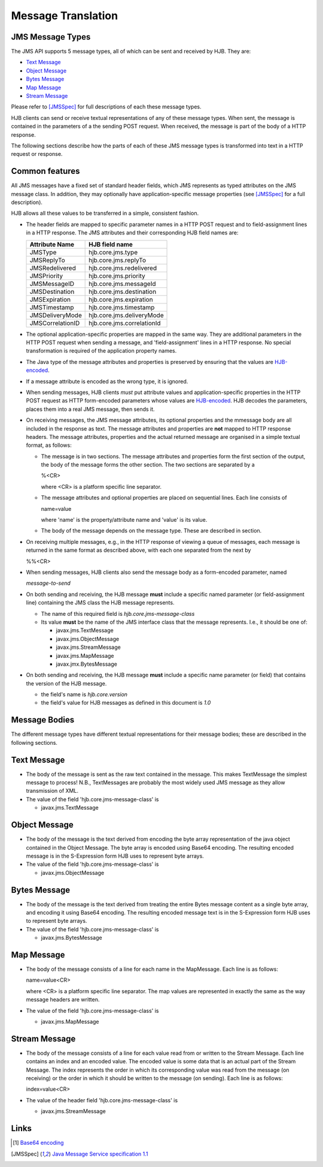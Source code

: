 ===================
Message Translation
===================

JMS Message Types
-----------------

The JMS API supports 5 message types, all of which can be sent and
received by HJB.  They are:

* `Text Message`_

* `Object Message`_

* `Bytes Message`_

* `Map Message`_

* `Stream Message`_

Please refer to [JMSSpec]_ for full descriptions of each these message
types.

HJB clients can send or receive textual representations of any of
these message types.  When sent, the message is contained in the
parameters of a the sending POST request.  When received, the message
is part of the body of a HTTP response.

The following sections describe how the parts of each of these JMS
message types is transformed into text in a HTTP request or response.

Common features
---------------

All JMS messages have a fixed set of standard header fields, which JMS
represents as typed attributes on the JMS message class. In addition,
they may optionally have application-specific message properties (see
[JMSSpec]_ for a full description).  

HJB allows all these values to be transferred in a simple, consistent
fashion.

* The header fields are mapped to specific parameter names in a HTTP
  POST request and to field-assignment lines in a HTTP response.  The
  JMS attributes and their corresponding HJB field names are:

  .. class:: display-items

  +----------------+--------------------------+
  |Attribute Name  |HJB field name            |
  +================+==========================+
  |JMSType         |hjb.core.jms.type         |
  +----------------+--------------------------+
  |JMSReplyTo      |hjb.core.jms.replyTo      |
  +----------------+--------------------------+
  |JMSRedelivered  |hjb.core.jms.redelivered  |
  +----------------+--------------------------+
  |JMSPriority     |hjb.core.jms.priority     |
  +----------------+--------------------------+
  |JMSMessageID    |hjb.core.jms.messageId    |
  +----------------+--------------------------+
  |JMSDestination  |hjb.core.jms.destination  |
  +----------------+--------------------------+
  |JMSExpiration   |hjb.core.jms.expiration   |
  +----------------+--------------------------+
  |JMSTimestamp    |hjb.core.jms.timestamp    |
  +----------------+--------------------------+
  |JMSDeliveryMode |hjb.core.jms.deliveryMode |
  +----------------+--------------------------+
  |JMSCorrelationID|hjb.core.jms.correlationId|
  +----------------+--------------------------+
  
* The optional application-specific properties are mapped in the same
  way.  They are additional parameters in the HTTP POST request when
  sending a message, and 'field-assignment' lines in a HTTP response.
  No special transformation is required of the application property
  names.

* The Java type of the message attributes and properties is preserved
  by ensuring that the values are `HJB-encoded`_.

* If a message attribute is encoded as the wrong type, it is ignored.

* When sending messages, HJB clients *must* put attribute values and
  application-specific properties in the HTTP POST request as HTTP
  form-encoded parameters whose values are `HJB-encoded`_. HJB decodes
  the parameters, places them into a real JMS message, then sends
  it.

* On receiving messages, the JMS message attributes, its optional
  properties and the mmessage body are all included in the response as
  text. The message attributes and properties are **not** mapped to
  HTTP response headers.  The message attributes, properties and the
  actual returned message are organised in a simple textual format, as
  follows:

  - The message is in two sections. The message attributes and
    properties form the first section of the output, the body of the
    message forms the other section. The two sections are separated by
    a

    %<CR> 

    where <CR> is a platform specific line separator.

  - The message attributes and optional properties are placed on
    sequential lines. Each line consists of

    name=value

    where 'name' is the property/attribute name and 'value' is its
    value.

  - The body of the message depends on the message type. These are
    described in section.

* On receiving multiple messages, e.g., in the HTTP response of
  viewing a queue of messages, each message is returned in the same
  format as described above, with each one separated from the next by
   
  %%<CR>

* When sending messages, HJB clients also send the message body as a
  form-encoded parameter, named

  *message-to-send*

* On both sending and receiving, the HJB message **must** include a
  specific named parameter (or field-assignment line) containing the
  JMS class the HJB message represents.

  - The name of this required field is *hjb.core.jms-message-class*

  - Its value **must** be the name of the JMS interface class that the
    message represents. I.e., it should be one of:

    + javax.jms.TextMessage

    + javax.jms.ObjectMessage

    + javax.jms.StreamMessage

    + javax.jms.MapMessage

    + javax.jmx.BytesMessage

* On both sending and receiving, the HJB message **must** include a
  specific name parameter (or field) that contains the version of the
  HJB message.

  - the field's name is *hjb.core.version*

  - the field's value for HJB messages as defined in this document is
    *1.0*

Message Bodies
--------------

The different message types have different textual representations for
their message bodies; these are described in the following sections. 

.. class:: message_desc

Text Message
------------

* The body of the message is sent as the raw text contained in the
  message.  This makes TextMessage the simplest message to process!
  N.B., TextMessages are probably the most widely used JMS message as
  they allow transmission of XML.

* The value of the field 'hjb.core.jms-message-class' is 

  - javax.jms.TextMessage

.. class:: message_desc

Object Message
--------------

* The body of the message is the text derived from encoding the byte
  array representation of the java object contained in the Object
  Message.  The byte array is encoded using Base64 encoding. The
  resulting encoded message is in the S-Expression form HJB uses to
  represent byte arrays.

* The value of the field 'hjb.core.jms-message-class' is

  - javax.jms.ObjectMessage

.. class:: message_desc

Bytes Message
-------------

* The body of the message is the text derived from treating the entire
  Bytes message content as a single byte array, and encoding it using
  Base64 encoding.  The resulting encoded message text is in the
  S-Expression form HJB uses to represent byte arrays.

* The value of the field 'hjb.core.jms-message-class' is

  - javax.jms.BytesMessage

.. class:: message_desc

Map Message
-----------

* The body of the message consists of a line for each name in the
  MapMessage. Each line is as follows:

  name=value<CR>

  where <CR> is a platform specific line separator.  The map
  values are represented in exactly the same as the way message
  headers are written.

* The value of the field 'hjb.core.jms-message-class' is

  - javax.jms.MapMessage


.. class:: message_desc

Stream Message
--------------

* The body of the message consists of a line for each value read from
  or written to the Stream Message.  Each line contains an index and
  an encoded value.  The encoded value is some data that is an actual
  part of the Stream Message.  The index represents the order in which
  its corresponding value was read from the message (on receiving) or
  the order in which it should be written to the message (on
  sending). Each line is as follows:

  index=value<CR>

* The value of the header field 'hjb.core.jms-message-class' is

  - javax.jms.StreamMessage

Links
-----

.. [#] `Base64 encoding <http://en.wikipedia.org/wiki/Base64>`_

.. [JMSSpec] `Java Message Service specification 1.1
   <http://java.sun.com/products/jms/docs.html>`_ 

.. _HJB-encoded: ./codec.rst
